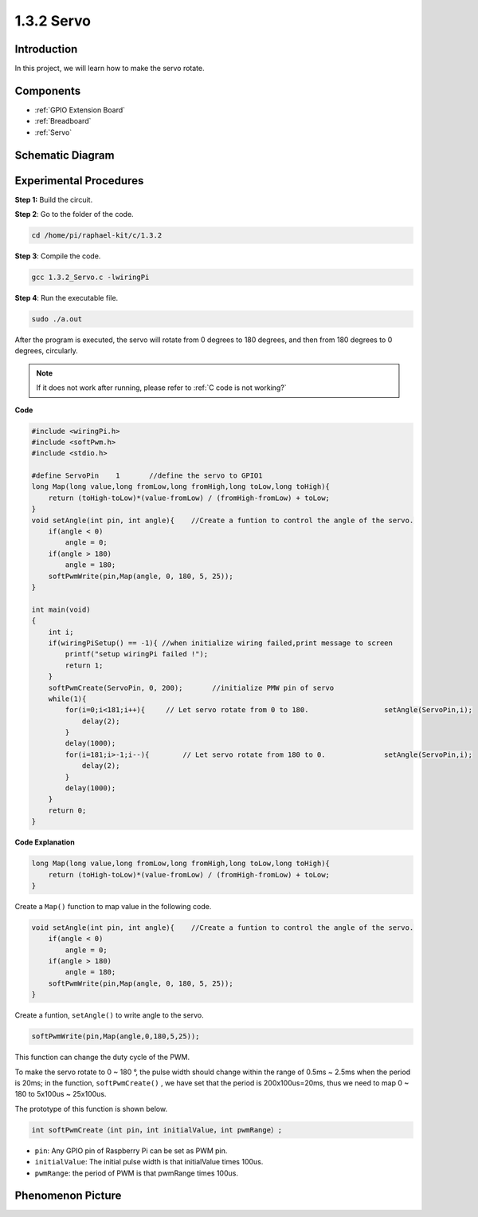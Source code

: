 .. _1.3.2_c:

1.3.2 Servo
=================

Introduction
--------------

In this project, we will learn how to make the servo rotate.

Components
----------

.. image:: media/list_1.3.2.png

* :ref:`GPIO Extension Board`
* :ref:`Breadboard`
* :ref:`Servo`

Schematic Diagram
-----------------

.. image:: media/image337.png


Experimental Procedures
-----------------------

**Step 1:** Build the circuit.

.. image:: media/image125.png

**Step 2**: Go to the folder of the code.

.. raw:: html

   <run></run>

.. code-block::

    cd /home/pi/raphael-kit/c/1.3.2

**Step 3**: Compile the code.

.. raw:: html

   <run></run>

.. code-block::

    gcc 1.3.2_Servo.c -lwiringPi

**Step 4**: Run the executable file.

.. raw:: html

   <run></run>

.. code-block::

    sudo ./a.out

After the program is executed, the servo will rotate from 
0 degrees to 180 degrees, and then from 180 degrees to 0 degrees, circularly.

.. note::

    If it does not work after running, please refer to :ref:`C code is not working?`

**Code**

.. code-block:: c

    #include <wiringPi.h>
    #include <softPwm.h>
    #include <stdio.h>

    #define ServoPin    1       //define the servo to GPIO1
    long Map(long value,long fromLow,long fromHigh,long toLow,long toHigh){
        return (toHigh-toLow)*(value-fromLow) / (fromHigh-fromLow) + toLow;
    }
    void setAngle(int pin, int angle){    //Create a funtion to control the angle of the servo.
        if(angle < 0)
            angle = 0;
        if(angle > 180)
            angle = 180;
        softPwmWrite(pin,Map(angle, 0, 180, 5, 25));   
    } 

    int main(void)
    {
        int i;
        if(wiringPiSetup() == -1){ //when initialize wiring failed,print message to screen
            printf("setup wiringPi failed !");
            return 1; 
        }
        softPwmCreate(ServoPin, 0, 200);       //initialize PMW pin of servo
        while(1){
            for(i=0;i<181;i++){     // Let servo rotate from 0 to 180.            	setAngle(ServoPin,i);
                delay(2);
            }
            delay(1000);
            for(i=181;i>-1;i--){        // Let servo rotate from 180 to 0.            	setAngle(ServoPin,i);
                delay(2);
            }
            delay(1000);
        }
        return 0;
    }

**Code Explanation**

.. code-block:: c

    long Map(long value,long fromLow,long fromHigh,long toLow,long toHigh){
        return (toHigh-toLow)*(value-fromLow) / (fromHigh-fromLow) + toLow;
    }

Create a ``Map()`` function to map value in the following code.

.. code-block:: c

    void setAngle(int pin, int angle){    //Create a funtion to control the angle of the servo.
        if(angle < 0)
            angle = 0;
        if(angle > 180)
            angle = 180;
        softPwmWrite(pin,Map(angle, 0, 180, 5, 25));   
    } 

Create a funtion, ``setAngle()`` to write angle to the servo.

.. code-block:: c

    softPwmWrite(pin,Map(angle,0,180,5,25));  

This function can change the duty cycle of the PWM.

To make the servo rotate to 0 ~ 180 °, the pulse width should change
within the range of 0.5ms ~ 2.5ms when the period is 20ms; in the
function, ``softPwmCreate()`` , we have set that the period is
200x100us=20ms, thus we need to map 0 ~ 180 to 5x100us ~ 25x100us.

The prototype of this function is shown below.

.. code-block::

    int softPwmCreate（int pin，int initialValue，int pwmRange）;

* ``pin``: Any GPIO pin of Raspberry Pi can be set as PWM pin.
* ``initialValue``: The initial pulse width is that initialValue times 100us.
* ``pwmRange``: the period of PWM is that pwmRange times 100us.

Phenomenon Picture
------------------

.. image:: media/image126.jpeg

